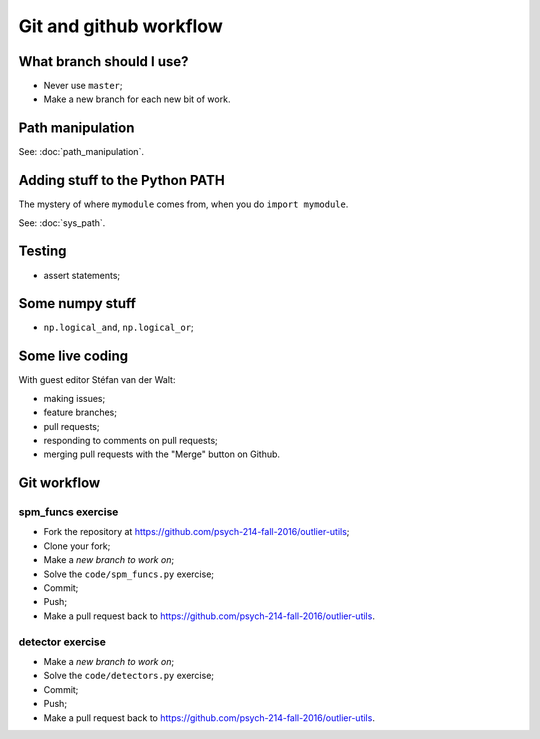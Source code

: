 #######################
Git and github workflow
#######################

*************************
What branch should I use?
*************************

* Never use ``master``;
* Make a new branch for each new bit of work.

*****************
Path manipulation
*****************

See: :doc:`path_manipulation`.

*******************************
Adding stuff to the Python PATH
*******************************

The mystery of where ``mymodule`` comes from, when you do ``import mymodule``.

See: :doc:`sys_path`.

*******
Testing
*******

* assert statements;

****************
Some numpy stuff
****************

* ``np.logical_and``, ``np.logical_or``;

****************
Some live coding
****************

With guest editor Stéfan van der Walt:

* making issues;
* feature branches;
* pull requests;
* responding to comments on pull requests;
* merging pull requests with the "Merge" button on Github.

************
Git workflow
************

spm_funcs exercise
==================

* Fork the repository at https://github.com/psych-214-fall-2016/outlier-utils;
* Clone your fork;
* Make a *new branch to work on*;
* Solve the ``code/spm_funcs.py`` exercise;
* Commit;
* Push;
* Make a pull request back to https://github.com/psych-214-fall-2016/outlier-utils.

detector exercise
=================

* Make a *new branch to work on*;
* Solve the ``code/detectors.py`` exercise;
* Commit;
* Push;
* Make a pull request back to https://github.com/psych-214-fall-2016/outlier-utils.
